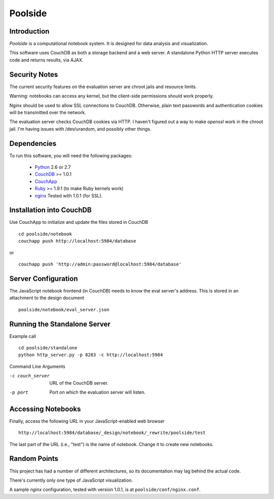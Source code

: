 Poolside
========

Introduction
------------
`Poolside` is a computational notebook system.  It is designed for data
analysis and visualization.

This software uses CouchDB as both a storage backend and a web server.
A standalone Python HTTP server executes code and returns results, via AJAX.

Security Notes
--------------
The current security features on the evaluation server are chroot jails and 
resource limits.
 
Warning: notebooks can access any kernel, but the client-side permissions
should work properly.

Nginx should be used to allow SSL connections to CouchDB. Otherwise,
plain text passwords and authentication cookies will be transmitted over
the network.

The evaluation server checks CouchDB cookies via HTTP. I haven't figured 
out a way to make `openssl` work in the chroot jail. I'm having issues 
with /dev/urandom, and possibly other things.

Dependencies
------------
To run this software, you will need the following packages:
    
  - `Python <http://python.org>`_ 2.6 or 2.7
  - `CouchDB <http://couchdb.apache.org>`_ >= 1.0.1
  - `CouchApp <http://couchapp.org>`_
  - `Ruby <http://www.ruby-lang.org/en/>`_ >= 1.9.1 (to make Ruby kernels work)
  - `nginx <http://nginx.org/>`_ Tested with 1.0.1 (for SSL).

Installation into CouchDB
-------------------------
Use CouchApp to initialize and update the files stored in CouchDB ::

  cd poolside/notebook
  couchapp push http://localhost:5984/database

or :: 

  couchapp push 'http://admin:password@localhost:5984/database'

Server Configuration
--------------------
The JavaScript notebook frontend (in CouchDB) needs to know the eval server's
address. This is stored in an attachment to the design document ::

  poolside/notebook/eval_server.json

Running the Standalone Server
-----------------------------
Example call ::

  cd poolside/standalone
  python http_server.py -p 8283 -c http://localhost:5984

Command Line Arguments

-c couch_server        URL of the CouchDB server.
-p port	               Port on which the evaluation server will listen.

Accessing Notebooks
-------------------
Finally, access the following URL in your JavaScript-enabled web browser ::

  http://localhost:5984/database/_design/notebook/_rewrite/poolside/test

The last part of the URL (i.e., "test") is the name of notebook. 
Change it to create new notebooks.

Random Points
-------------
This project has had a number of different architectures, so its documentation
may lag behind the actual code.

There's currently only one type of JavaScript visualization.

A sample `nginx` configuration, tested with version 1.0.1, is at
``poolside/conf/nginx.conf``.
